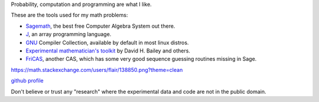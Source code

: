.. title: About me
.. slug: about-me
.. date: 2016-09-12 23:15:21 UTC+05:30
.. tags: 
.. category: 
.. link: 
.. description: 
.. type: text

Probability, computation and programming are what I like.

These are the tools used for my math problems:

- `Sagemath <http://www.sagemath.org/>`_, the best free Computer Algebra System out there.

- `J <http://www.jsoftware.com/>`_, an array programming language.

- `GNU <http://gcc.gnu.org/>`_ Compiler Collection, available by default in most linux distros.

- `Experimental mathematician's toolkit <http://crd.lbl.gov/~dhbailey/mpdist/arprec-2.2.18.tar.gz>`_ by David H. Bailey and others.

- `FriCAS <http://fricas.sourceforge.net/>`_, another CAS, which has some very good sequence guessing routines missing in Sage.

`https://math.stackexchange.com/users/flair/138850.png?theme=clean <https://math.stackexchange.com/users/flair/138850.png?theme=clean>`_

`github profile <https://github.com/g-ar>`_

Don't believe or trust any "research" where the experimental data and code are not in the public domain.
